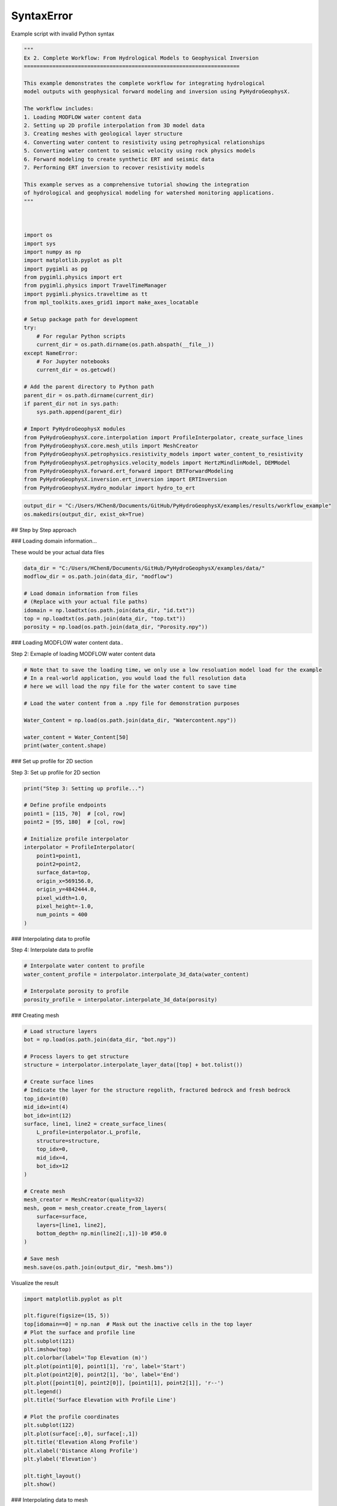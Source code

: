 
.. DO NOT EDIT.
.. THIS FILE WAS AUTOMATICALLY GENERATED BY SPHINX-GALLERY.
.. TO MAKE CHANGES, EDIT THE SOURCE PYTHON FILE:
.. "auto_examples\Ex2_workflow.py"
.. LINE NUMBERS ARE GIVEN BELOW.

.. only:: html

    .. note::
        :class: sphx-glr-download-link-note

        :ref:`Go to the end <sphx_glr_download_auto_examples_Ex2_workflow.py>`
        to download the full example code.

.. rst-class:: sphx-glr-example-title

.. _sphx_glr_auto_examples_Ex2_workflow.py:


SyntaxError
===========

Example script with invalid Python syntax

.. GENERATED FROM PYTHON SOURCE LINES 1-56

.. code-block:: Python

    """
    Ex 2. Complete Workflow: From Hydrological Models to Geophysical Inversion
    ====================================================================

    This example demonstrates the complete workflow for integrating hydrological 
    model outputs with geophysical forward modeling and inversion using PyHydroGeophysX.

    The workflow includes:
    1. Loading MODFLOW water content data
    2. Setting up 2D profile interpolation from 3D model data
    3. Creating meshes with geological layer structure
    4. Converting water content to resistivity using petrophysical relationships
    5. Converting water content to seismic velocity using rock physics models
    6. Forward modeling to create synthetic ERT and seismic data
    7. Performing ERT inversion to recover resistivity models

    This example serves as a comprehensive tutorial showing the integration
    of hydrological and geophysical modeling for watershed monitoring applications.
    """



    import os
    import sys
    import numpy as np
    import matplotlib.pyplot as plt
    import pygimli as pg
    from pygimli.physics import ert
    from pygimli.physics import TravelTimeManager
    import pygimli.physics.traveltime as tt
    from mpl_toolkits.axes_grid1 import make_axes_locatable

    # Setup package path for development
    try:
        # For regular Python scripts
        current_dir = os.path.dirname(os.path.abspath(__file__))
    except NameError:
        # For Jupyter notebooks
        current_dir = os.getcwd()

    # Add the parent directory to Python path
    parent_dir = os.path.dirname(current_dir)
    if parent_dir not in sys.path:
        sys.path.append(parent_dir)

    # Import PyHydroGeophysX modules
    from PyHydroGeophysX.core.interpolation import ProfileInterpolator, create_surface_lines
    from PyHydroGeophysX.core.mesh_utils import MeshCreator
    from PyHydroGeophysX.petrophysics.resistivity_models import water_content_to_resistivity
    from PyHydroGeophysX.petrophysics.velocity_models import HertzMindlinModel, DEMModel
    from PyHydroGeophysX.forward.ert_forward import ERTForwardModeling
    from PyHydroGeophysX.inversion.ert_inversion import ERTInversion
    from PyHydroGeophysX.Hydro_modular import hydro_to_ert



.. GENERATED FROM PYTHON SOURCE LINES 57-60

.. code-block:: Python

    output_dir = "C:/Users/HChen8/Documents/GitHub/PyHydroGeophysX/examples/results/workflow_example"
    os.makedirs(output_dir, exist_ok=True)


.. GENERATED FROM PYTHON SOURCE LINES 61-62

## Step by Step approach

.. GENERATED FROM PYTHON SOURCE LINES 64-65

### Loading domain information...

.. GENERATED FROM PYTHON SOURCE LINES 67-68

These would be your actual data files

.. GENERATED FROM PYTHON SOURCE LINES 68-77

.. code-block:: Python

    data_dir = "C:/Users/HChen8/Documents/GitHub/PyHydroGeophysX/examples/data/"
    modflow_dir = os.path.join(data_dir, "modflow")

    # Load domain information from files
    # (Replace with your actual file paths)
    idomain = np.loadtxt(os.path.join(data_dir, "id.txt"))
    top = np.loadtxt(os.path.join(data_dir, "top.txt"))
    porosity = np.load(os.path.join(data_dir, "Porosity.npy"))


.. GENERATED FROM PYTHON SOURCE LINES 78-79

### Loading MODFLOW water content data..

.. GENERATED FROM PYTHON SOURCE LINES 81-82

Step 2: Exmaple of loading MODFLOW water content data

.. GENERATED FROM PYTHON SOURCE LINES 82-95

.. code-block:: Python



    # Note that to save the loading time, we only use a low resoluation model load for the example
    # In a real-world application, you would load the full resolution data
    # here we will load the npy file for the water content to save time

    # Load the water content from a .npy file for demonstration purposes

    Water_Content = np.load(os.path.join(data_dir, "Watercontent.npy"))

    water_content = Water_Content[50]
    print(water_content.shape)


.. GENERATED FROM PYTHON SOURCE LINES 96-97

### Set up profile for 2D section

.. GENERATED FROM PYTHON SOURCE LINES 99-100

Step 3: Set up profile for 2D section

.. GENERATED FROM PYTHON SOURCE LINES 100-118

.. code-block:: Python

    print("Step 3: Setting up profile...")

    # Define profile endpoints
    point1 = [115, 70]  # [col, row]
    point2 = [95, 180]  # [col, row]

    # Initialize profile interpolator
    interpolator = ProfileInterpolator(
        point1=point1,
        point2=point2,
        surface_data=top,
        origin_x=569156.0,
        origin_y=4842444.0,
        pixel_width=1.0,
        pixel_height=-1.0,
        num_points = 400
    )


.. GENERATED FROM PYTHON SOURCE LINES 119-120

### Interpolating data to profile

.. GENERATED FROM PYTHON SOURCE LINES 122-123

Step 4: Interpolate data to profile

.. GENERATED FROM PYTHON SOURCE LINES 123-130

.. code-block:: Python


    # Interpolate water content to profile
    water_content_profile = interpolator.interpolate_3d_data(water_content)

    # Interpolate porosity to profile
    porosity_profile = interpolator.interpolate_3d_data(porosity)


.. GENERATED FROM PYTHON SOURCE LINES 131-132

### Creating mesh

.. GENERATED FROM PYTHON SOURCE LINES 134-165

.. code-block:: Python


    # Load structure layers
    bot = np.load(os.path.join(data_dir, "bot.npy"))

    # Process layers to get structure
    structure = interpolator.interpolate_layer_data([top] + bot.tolist())

    # Create surface lines
    # Indicate the layer for the structure regolith, fractured bedrock and fresh bedrock
    top_idx=int(0)
    mid_idx=int(4)
    bot_idx=int(12)
    surface, line1, line2 = create_surface_lines(
        L_profile=interpolator.L_profile,
        structure=structure,
        top_idx=0,
        mid_idx=4,
        bot_idx=12
    )

    # Create mesh
    mesh_creator = MeshCreator(quality=32)
    mesh, geom = mesh_creator.create_from_layers(
        surface=surface,
        layers=[line1, line2],
        bottom_depth= np.min(line2[:,1])-10 #50.0
    )

    # Save mesh
    mesh.save(os.path.join(output_dir, "mesh.bms"))


.. GENERATED FROM PYTHON SOURCE LINES 166-167

Visualize the result

.. GENERATED FROM PYTHON SOURCE LINES 167-191

.. code-block:: Python

    import matplotlib.pyplot as plt

    plt.figure(figsize=(15, 5))
    top[idomain==0] = np.nan  # Mask out the inactive cells in the top layer
    # Plot the surface and profile line
    plt.subplot(121)
    plt.imshow(top)
    plt.colorbar(label='Top Elevation (m)')
    plt.plot(point1[0], point1[1], 'ro', label='Start')
    plt.plot(point2[0], point2[1], 'bo', label='End')
    plt.plot([point1[0], point2[0]], [point1[1], point2[1]], 'r--')
    plt.legend()
    plt.title('Surface Elevation with Profile Line')

    # Plot the profile coordinates
    plt.subplot(122)
    plt.plot(surface[:,0], surface[:,1])
    plt.title('Elevation Along Profile')
    plt.xlabel('Distance Along Profile')
    plt.ylabel('Elevation')

    plt.tight_layout()
    plt.show()


.. GENERATED FROM PYTHON SOURCE LINES 192-193

### Interpolating data to mesh

.. GENERATED FROM PYTHON SOURCE LINES 195-196

Step 6: Interpolate data to mesh

.. GENERATED FROM PYTHON SOURCE LINES 196-231

.. code-block:: Python



    ID1 = porosity_profile.copy()
    ID1[:mid_idx] = 0 #regolith
    ID1[mid_idx:bot_idx] = 3 # fractured bedrock
    ID1[bot_idx:] = 2 # fresh bedrock

    # Get mesh centers and markers
    mesh_centers = np.array(mesh.cellCenters())
    mesh_markers = np.array(mesh.cellMarkers())

    # Interpolate porosity to mesh
    porosity_mesh = interpolator.interpolate_to_mesh(
        property_values=porosity_profile,
        depth_values=structure,
        mesh_x=mesh_centers[:, 0],
        mesh_y=mesh_centers[:, 1],
        mesh_markers=mesh_markers,
        ID=ID1, # Use ID1 to indicate the layers for interpolation
        layer_markers = [0,3,2],

    )

    # Interpolate water content to mesh
    wc_mesh = interpolator.interpolate_to_mesh(
        property_values=water_content_profile,
        depth_values=structure,
        mesh_x=mesh_centers[:, 0],
        mesh_y=mesh_centers[:, 1],
        mesh_markers=mesh_markers,
        ID=ID1, # Use ID1 to indicate the layers for interpolation
        layer_markers = [0,3,2],

    )


.. GENERATED FROM PYTHON SOURCE LINES 232-234

.. code-block:: Python

    ID1


.. GENERATED FROM PYTHON SOURCE LINES 235-307

.. code-block:: Python

    import matplotlib.pyplot as plt
    import matplotlib as mpl
    import numpy as np
    import pygimli as pg
    from palettable.cartocolors.diverging import Earth_7

    # Font settings for publication
    mpl.rcParams['font.family'] = 'Arial'
    mpl.rcParams['font.size'] = 12
    mpl.rcParams['axes.labelsize'] = 14
    mpl.rcParams['axes.titlesize'] = 14
    mpl.rcParams['xtick.labelsize'] = 12
    mpl.rcParams['ytick.labelsize'] = 12
    mpl.rcParams['legend.fontsize'] = 12
    mpl.rcParams['figure.dpi'] = 150

    # Preprocessing
    top_masked = np.copy(top)
    top_masked[idomain == 0] = np.nan
    saturation = wc_mesh / porosity_mesh
    ctcolor = Earth_7.mpl_colormap

    # Create 2x2 figure
    fig, axs = plt.subplots(2, 2, figsize=(14, 10))

    # --- Top Left: Surface elevation map ---
    im0 = axs[0, 0].imshow(top_masked, origin='lower', cmap='terrain')
    axs[0, 0].invert_yaxis()

    # Plot profile line and points
    axs[0, 0].plot(point1[0], point1[1], 'ro', label='Start')
    axs[0, 0].plot(point2[0], point2[1], 'bo', label='End')
    axs[0, 0].plot([point1[0], point2[0]], [point1[1], point2[1]], 'r--')

    # Remove ticks and axis borders
    axs[0, 0].set_xticks([])
    axs[0, 0].set_yticks([])
    for spine in axs[0, 0].spines.values():
        spine.set_visible(False)

    # Title and colorbar

    cbar0 = fig.colorbar(im0, ax=axs[0, 0], orientation='vertical', shrink=0.8)
    cbar0.set_label('Elevation (m)')
    axs[0, 0].legend(loc='upper right')

    # --- Top Right: Elevation profile ---
    axs[0, 1].plot(surface[:, 0], surface[:, 1], color='darkgreen')

    axs[0, 1].set_xlabel('Distance (m)')
    axs[0, 1].set_ylabel('Elevation (m)')
    axs[0, 1].grid(True)

    # --- Bottom Left: Porosity mesh ---
    pg.show(mesh, porosity_mesh,
            ax=axs[1, 0], orientation="vertical", cMap=ctcolor,
            cMin=0.05, cMax=0.45,
            xlabel="Distance (m)", ylabel="Elevation (m)",
            label='Porosity (-)', showColorBar=True)

    # --- Bottom Right: Saturation mesh ---
    pg.show(mesh, saturation,
            ax=axs[1, 1], orientation="vertical", cMap='Blues',
            cMin=0, cMax=1,
            xlabel="Distance (m)", ylabel="Elevation (m)",
            label='Saturation (-)', showColorBar=True)

    # Layout adjustment
    plt.tight_layout(pad=3)




.. GENERATED FROM PYTHON SOURCE LINES 308-312

.. code-block:: Python

    print("Water Content min/max:", np.min(wc_mesh), np.max(wc_mesh))
    print("Saturation min/max:", np.min(saturation), np.max(saturation))



.. GENERATED FROM PYTHON SOURCE LINES 313-314

### Calculating saturation

.. GENERATED FROM PYTHON SOURCE LINES 316-323

.. code-block:: Python



    # Ensure porosity is not zero to avoid division by zero
    porosity_safe = np.maximum(porosity_mesh, 0.01)
    saturation = np.clip(wc_mesh / porosity_safe, 0.0, 1.0)



.. GENERATED FROM PYTHON SOURCE LINES 324-325

### Converting to resistivity

.. GENERATED FROM PYTHON SOURCE LINES 327-371

.. code-block:: Python


    # Step 8: Convert to resistivity using petrophysical model


    marker_labels = [0, 3, 2] # top. mid, bottom layers (example values)
    rho_sat = [100, 500, 2400] # Saturated resistivity for each layer (example values)
    n = [2.2, 1.8, 2.5] # Cementation exponent for each layer (example values)
    sigma_s = [1/500, 0, 0] # Saturated resistivity of the surface conductivity see Chen & Niu, (2022) for each layer (example values)
    # Convert water content back to resistivity

    res_models = np.zeros_like(wc_mesh)  # Initialize an array for resistivity values

    mask = (mesh_markers == marker_labels[0])
    top_res = water_content_to_resistivity(
        wc_mesh[mask],                  # Water content values for this layer
        float(rho_sat[0]),              # Use a scalar value instead of an array
        float(n[0]),                    # Use a scalar value instead of an array
        porosity_mesh[mask],            # Porosity values for this layer
        sigma_s[0] # Use a scalar value
    )
    res_models[mask] = top_res

    mask = (mesh_markers == marker_labels[1])
    mid_res = water_content_to_resistivity(
        wc_mesh[mask],                  # Water content values for this layer
        float(rho_sat[1]),              # Use a scalar value instead of an array
        float(n[1]),                    # Use a scalar value instead of an array
        porosity_mesh[mask],            # Porosity values for this layer
        sigma_s[1]  # Use a scalar value
    )
    res_models[mask] = mid_res


    mask = (mesh_markers == marker_labels[2])
    bot_res = water_content_to_resistivity(
        wc_mesh[mask],                  # Water content values for this layer
        float(rho_sat[2]),              # Use a scalar value instead of an array
        float(n[2]),                    # Use a scalar value instead of an array
        porosity_mesh[mask],            # Porosity values for this layer
        sigma_s[2]
    )
    res_models[mask] = bot_res



.. GENERATED FROM PYTHON SOURCE LINES 372-376

.. code-block:: Python

    print(np.min(top_res), np.max(top_res))
    print(np.min(mid_res), np.max(mid_res))
    print(np.min(bot_res), np.max(bot_res))


.. GENERATED FROM PYTHON SOURCE LINES 377-378

### Converting to P wave velocity

.. GENERATED FROM PYTHON SOURCE LINES 380-381

Step 9: Convert to P wave velocity using petrophysical model

.. GENERATED FROM PYTHON SOURCE LINES 381-451

.. code-block:: Python



    # Initialize velocity models
    hm_model = HertzMindlinModel(critical_porosity=0.4, coordination_number=6.0)
    dem_model = DEMModel()

    # Initialize velocity model
    velocity_mesh = np.zeros_like(wc_mesh)




    top_mask = (mesh_markers == marker_labels[0])
    top_bulk_modulus = 30.0  # GPa
    top_shear_modulus = 20.0  # GPa
    top_mineral_density = 2650  # kg/m³
    top_depth = 1.0  # m

    # Get Vp values using Hertz-Mindlin model
    Vp_high, Vp_low = hm_model.calculate_velocity(
        porosity=porosity_mesh[top_mask],
        saturation=saturation[top_mask],
        bulk_modulus=top_bulk_modulus,
        shear_modulus=top_shear_modulus,
        mineral_density=top_mineral_density,
        depth=top_depth
    )

    # Use average of high and low bounds
    velocity_mesh[top_mask] = (Vp_high + Vp_low) / 2



    mid_mask = (mesh_markers == marker_labels[1])

    mid_bulk_modulus = 50.0  # GPa
    mid_shear_modulus = 35.0 # GPa
    mid_mineral_density = 2670  # kg/m³
    mid_aspect_ratio = 0.05

    # Get Vp values using DEM model
    _, _, Vp = dem_model.calculate_velocity(
        porosity=porosity_mesh[mid_mask],
        saturation=saturation[mid_mask],
        bulk_modulus=mid_bulk_modulus,
        shear_modulus=mid_shear_modulus,
        mineral_density=mid_mineral_density,
        aspect_ratio=mid_aspect_ratio
    )

    velocity_mesh[mid_mask] = Vp

    bot_mask = (mesh_markers == marker_labels[2])
    bot_bulk_modulus = 55  # GPa
    bot_shear_modulus = 50  # GPa
    bot_mineral_density = 2680  # kg/m³
    bot_aspect_ratio = 0.03

    # Get Vp values using DEM model
    _, _, Vp = dem_model.calculate_velocity(
        porosity=porosity_mesh[bot_mask],
        saturation=saturation[bot_mask],
        bulk_modulus=bot_bulk_modulus,
        shear_modulus=bot_shear_modulus,
        mineral_density=bot_mineral_density,
        aspect_ratio=bot_aspect_ratio
    )

    velocity_mesh[bot_mask] = Vp


.. GENERATED FROM PYTHON SOURCE LINES 452-456

.. code-block:: Python

    print(np.min(velocity_mesh[top_mask]), np.max(velocity_mesh[top_mask]))
    print(np.min(velocity_mesh[mid_mask]), np.max(velocity_mesh[mid_mask]))
    print(np.min(velocity_mesh[bot_mask]), np.max(velocity_mesh[bot_mask]))


.. GENERATED FROM PYTHON SOURCE LINES 457-486

.. code-block:: Python

    from palettable.lightbartlein.diverging import BlueDarkRed18_18
    fixed_cmap = BlueDarkRed18_18.mpl_colormap



    # --- Create figure with 1 row, 2 columns ---
    fig, axs = plt.subplots(1, 2, figsize=(14, 6))

    # --- Left: Resistivity with log scale ---
    pg.show(mesh, res_models, ax=axs[0], orientation="vertical",
            cMap=fixed_cmap, logScale=True, showColorBar=True,
            xlabel="Distance (m)", ylabel="Elevation (m)",
            label='Resistivity (Ω·m)', cMin=500, cMax=3000)


    # --- Right: P-wave velocity with fixed color scale ---
    pg.show(mesh, velocity_mesh, ax=axs[1], orientation="vertical",
            cMap=fixed_cmap, cMin=500, cMax=5000, showColorBar=True,
            xlabel="Distance (m)", ylabel="Elevation (m)",
            label='Velocity (m/s)')

    # --- Print value range for debugging ---
    print("Velocity range:", np.min(velocity_mesh), np.max(velocity_mesh))

    # --- Final layout ---
    plt.tight_layout(pad=3)

    plt.savefig(os.path.join(output_dir, "res_vel.tiff"), dpi=300)


.. GENERATED FROM PYTHON SOURCE LINES 487-488

### ERT forward modeling simulation

.. GENERATED FROM PYTHON SOURCE LINES 490-521

.. code-block:: Python




    xpos = np.linspace(15,15+72 - 1,72)
    ypos = np.interp(xpos,interpolator.L_profile,interpolator.surface_profile)
    pos = np.hstack((xpos.reshape(-1,1),ypos.reshape(-1,1)))

    schemeert = ert.createData(elecs=pos,schemeName='wa')

    # Step 10: Forward modeling to create synthetic ERT data

    mesh.setCellMarkers(np.ones(mesh.cellCount())*2)
    grid = pg.meshtools.appendTriangleBoundary(mesh, marker=1,
                                              xbound=100, ybound=100)

    fwd_operator = ERTForwardModeling(mesh=grid, data=schemeert)


    synth_data = schemeert.copy()
    fob = ert.ERTModelling()
    fob.setData(schemeert)
    fob.setMesh(grid)
    dr = fob.response(res_models)

    dr *= 1. + pg.randn(dr.size()) * 0.05
    ert_manager = ert.ERTManager(synth_data)
    synth_data['rhoa'] = dr
    synth_data['err'] = ert_manager.estimateError(synth_data, absoluteUError=0.0, relativeError=0.05)
    ert.showData(synth_data,  logscale=True)



.. GENERATED FROM PYTHON SOURCE LINES 522-523

################# Seismic data #####################

.. GENERATED FROM PYTHON SOURCE LINES 523-551

.. code-block:: Python


    print("Step 11: Creating seismic survey design...")

    numberGeophones = 72
    shotDistance = 5
    sensors = np.linspace(15,15 + 72 - 1, numberGeophones)
    scheme = pg.physics.traveltime.createRAData(sensors,shotDistance=shotDistance)



    for i in range(numberGeophones):
        minusx = np.abs(surface[:,0]-sensors[i])
        index = np.where(minusx== np.amin(minusx))
        new_x = surface[index,0]
        new_y = surface[index,1]
        pos[i, 0] = new_x
        pos[i, 1] = new_y


    scheme.setSensors(pos)


    mgr = TravelTimeManager()
    datasrt = mgr.simulate(slowness=1.0 / velocity_mesh, scheme=scheme, mesh=mesh,
                        noiseLevel=0.05, noiseAbs=0.00001, seed=1334
                        ,verbose=True)



.. GENERATED FROM PYTHON SOURCE LINES 552-628

.. code-block:: Python

    def drawFirstPicks(ax, data, tt=None, plotva=False, **kwargs):
        """Plot first arrivals as lines.
    
        Parameters
        ----------
        ax : matplotlib.axes
            axis to draw the lines in
        data : :gimliapi:`GIMLI::DataContainer`
            data containing shots ("s"), geophones ("g") and traveltimes ("t")
        tt : array, optional
            traveltimes to use instead of data("t")
        plotva : bool, optional
            plot apparent velocity instead of traveltimes
    
        Return
        ------
        ax : matplotlib.axes
            the modified axis
        """
        # Extract coordinates
        px = pg.x(data)
        gx = np.array([px[int(g)] for g in data("g")])
        sx = np.array([px[int(s)] for s in data("s")])
    
        # Get traveltimes
        if tt is None:
            tt = np.array(data("t"))
        if plotva:
            tt = np.absolute(gx - sx) / tt
    
        # Find unique source positions    
        uns = np.unique(sx)
    
        # Override kwargs with clean, minimalist style
        kwargs['color'] = 'black'
        kwargs['linestyle'] = '--'
        kwargs['linewidth'] = 0.9
        kwargs['marker'] = None  # No markers on the lines
    
        # Plot for each source
        for i, si in enumerate(uns):
            ti = tt[sx == si]
            gi = gx[sx == si]
            ii = gi.argsort()
        
            # Plot line
            ax.plot(gi[ii], ti[ii], **kwargs)
        
            # Add source marker as black square at top
            ax.plot(si, 0.0, 's', color='black', markersize=4, 
                    markeredgecolor='black', markeredgewidth=0.5)
    
        # Clean grid style
        ax.grid(True, linestyle='-', linewidth=0.2, color='lightgray')
    
        # Set proper axis labels with units
        if plotva:
            ax.set_ylabel("Apparent velocity (m s$^{-1}$)")
        else:
            ax.set_ylabel("Traveltime (s)")
    
        ax.set_xlabel("Distance (m)")
    

    

    
        # Invert y-axis for traveltimes
        ax.invert_yaxis()

        return ax

    # Usage
    fig, ax = plt.subplots(figsize=(3.5, 2.5), dpi=300) 
    drawFirstPicks(ax, datasrt)


.. GENERATED FROM PYTHON SOURCE LINES 629-683

.. code-block:: Python

    import numpy as np
    import matplotlib.pyplot as plt
    import pygimli as pg

    # Assume mesh, res_models, velocity_mesh, fixed_cmap, synth_data, datasrt, ert, drawFirstPicks are already defined

    # Create 2×2 axes
    fig, axs = plt.subplots(2, 2, figsize=(14, 10),
                            gridspec_kw={'hspace': 0.1, 'wspace': 0.4})

    # Flatten for easy indexing
    ax1, ax2, ax3, ax4 = axs.flatten()

    # --- Top left: Resistivity (log scale) ---
    pg.show(mesh, res_models, ax=ax1, orientation="vertical",
            cMap=fixed_cmap, logScale=True, showColorBar=True,
            xlabel="Distance (m)", ylabel="Elevation (m)",
            label='Resistivity (Ω·m)', cMin=100, cMax=3000)
    # Invert y (so elevation decreases downward)
    pg.viewer.mpl.drawSensors(ax1, schemeert.sensors(), diam=0.8,
                             facecolor='black', edgecolor='black')


    # --- Top right: P-wave velocity (fixed scale) ---
    pg.show(mesh, velocity_mesh, ax=ax2, orientation="vertical",
            cMap=fixed_cmap, cMin=500, cMax=5000, showColorBar=True,
            xlabel="Distance (m)", ylabel="Elevation (m)",
            label='Velocity (m/s)')
    pg.viewer.mpl.drawSensors(ax2, schemeert.sensors(), diam=0.8,
                             facecolor='black', edgecolor='black')


    # Print range for debugging
    print("Velocity range:", np.min(velocity_mesh), np.max(velocity_mesh))

    # --- Bottom left: Synthetic ERT data ---
    ert.showData(synth_data, logscale=True, ax=ax3, cMin=500, cMax=2000,cmap='jet')

    ax3.set_xlabel("Distance (m)")
    ax3.spines['top'].set_visible(False)
    ax3.spines['right'].set_visible(False)

    # --- Bottom right: First-break picks ---
    drawFirstPicks(ax=ax4, data=datasrt)

    ax4.set_xlabel("Distance (m)")
    ax4.set_ylabel("First arrival time (s)")
    ax4.spines['top'].set_visible(False)
    ax4.spines['right'].set_visible(False)

    plt.tight_layout()




.. GENERATED FROM PYTHON SOURCE LINES 684-685

### Run ERT inversion on synthetic data

.. GENERATED FROM PYTHON SOURCE LINES 685-699

.. code-block:: Python


    # using my code to the inversion

    # Create ERT inversion object
    inversion = ERTInversion(
        data_file=os.path.join(output_dir, "synthetic_data.dat"),
        lambda_val=10.0,
        method="cgls",
        use_gpu=True,
        max_iterations=10,
        lambda_rate= 1.0
    )
    inversion_result = inversion.run()


.. GENERATED FROM PYTHON SOURCE LINES 700-701

### Using Pygimili default to the inversion

.. GENERATED FROM PYTHON SOURCE LINES 701-704

.. code-block:: Python

    mgr = ert.ERTManager(os.path.join(output_dir, "synthetic_data.dat"))
    inv = mgr.invert(lam=10, verbose=True,quality=34)


.. GENERATED FROM PYTHON SOURCE LINES 705-731

.. code-block:: Python

    fig, axes = plt.subplots(1, 3, figsize=(10, 12))

    # True resistivity model
    ax1 = axes[0]
    cbar1 = pg.show(mesh, res_models, ax=ax1, cMap='jet', logScale=False, 
                  cMin=100, cMax=3000, label='Resistivity [Ohm-m]')
    ax1.set_title("True Resistivity Model")

    # Inverted model
    ax2 = axes[1]
    cbar2 = pg.show(inversion_result.mesh, inversion_result.final_model, ax=ax2, cMap='jet', logScale=False, 
                  cMin=100, cMax=3000, label='Resistivity [Ohm-m]',coverage=inversion_result.coverage>-1)
    ax2.set_title("Inverted Resistivity Model (Our Code)")

    ax3 = axes[2]
    cbar2 = pg.show(mgr.paraDomain, mgr.paraModel(), ax=ax3, cMap='jet', logScale=False, 
                  cMin=100, cMax=3000, label='Resistivity [Ohm-m]',coverage=mgr.coverage()>-1)
    ax3.set_title("Inverted Resistivity Model (Pygimli)")
    # Adjust layout
    plt.tight_layout()



    # The inversion results are almost same from this code and Pygimli default inversion.
    # the difference is that the chi2 value for stop inversion is not the same, we chose 1.5 while Pygimli is 1.0


.. GENERATED FROM PYTHON SOURCE LINES 732-733

## One step approach

.. GENERATED FROM PYTHON SOURCE LINES 735-736

### ERT one step from HM to GM

.. GENERATED FROM PYTHON SOURCE LINES 738-739

Set up directories

.. GENERATED FROM PYTHON SOURCE LINES 739-822

.. code-block:: Python

    output_dir = "C:/Users/HChen8/Documents/GitHub/PyHydroGeophysX/examples/results/hydro_to_ert_example"
    os.makedirs(output_dir, exist_ok=True)

    # Load your data
    data_dir = "C:/Users/HChen8/Documents/GitHub/PyHydroGeophysX/examples/"data/"
    idomain = np.loadtxt(os.path.join(data_dir, "id.txt"))
    top = np.loadtxt(os.path.join(data_dir, "top.txt"))
    porosity = np.load(os.path.join(data_dir, "Porosity.npy"))
    water_content = np.load(os.path.join(data_dir, "Watercontent.npy"))[50]  # Time step 50

    # Set up profile
    point1 = [115, 70]  
    point2 = [95, 180]  

    interpolator = ProfileInterpolator(
        point1=point1,
        point2=point2,
        surface_data=top,
        origin_x=569156.0,
        origin_y=4842444.0,
        pixel_width=1.0,
        pixel_height=-1.0,
        num_points=400
    )

    # Create mesh structure
    bot = np.load(os.path.join(data_dir, "bot.npy"))
    layer_idx = [0, 4, 12]  # Example indices for top, middle, and bottom layers
    structure = interpolator.interpolate_layer_data([top] + bot.tolist())
    surface, line1, line2 = create_surface_lines(
        L_profile=interpolator.L_profile,
        structure=structure,
        top_idx=layer_idx[0],
        mid_idx=layer_idx[1],
        bot_idx=layer_idx[2]
    )

    # Create mesh
    mesh_creator = MeshCreator(quality=32)
    mesh, geom = mesh_creator.create_from_layers(
        surface=surface,
        layers=[line1, line2],
        bottom_depth=np.min(line2[:,1])-10
    )

    # Define layer markers
    marker_labels = [0, 3, 2]  # top, middle, bottom layers

    # Define resistivity parameters for each layer
    rho_parameters = {
        'rho_sat': [100, 500, 2400],      # Saturated resistivity for each layer (Ohm-m)
        'n': [2.2, 1.8, 2.5],             # Cementation exponent for each layer
        'sigma_s': [1/500, 0, 0]          # Surface conductivity for each layer (S/m)
    }

    mesh_markers = np.array(mesh.cellMarkers())


    # Generate ERT response directly
    synth_data, res_model = hydro_to_ert(
        water_content=water_content,
        porosity=porosity,
        mesh=mesh,
        mesh_markers = mesh_markers,
        profile_interpolator=interpolator,
        layer_idx=layer_idx,
        structure = structure,
        marker_labels=marker_labels,
        rho_parameters=rho_parameters,
        electrode_spacing=1.0,
        electrode_start=15,
        num_electrodes=72,
        scheme_name='wa',
        noise_level=0.05,
        abs_error=0.0,
        rel_error=0.05,
        save_path=os.path.join(output_dir, "synthetic_ert_data.dat"),
        verbose=True,
        seed=42,
    )

    ert.showData(synth_data,  logscale=True)


.. GENERATED FROM PYTHON SOURCE LINES 823-824

### SRT one step from HM to GM

.. GENERATED FROM PYTHON SOURCE LINES 826-944

.. code-block:: Python

    import os
    import numpy as np
    import matplotlib.pyplot as plt
    import pygimli as pg

    # Import PyHydroGeophysX modules
    from PyHydroGeophysX.core.interpolation import ProfileInterpolator, create_surface_lines
    from PyHydroGeophysX.core.mesh_utils import MeshCreator
    from PyHydroGeophysX.Hydro_modular.hydro_to_srt import hydro_to_srt

    # 1. Set up output directory
    output_dir = "C:/Users/HChen8/Documents/GitHub/PyHydroGeophysX/examples/results/srt_example"
    os.makedirs(output_dir, exist_ok=True)

    # Load your data
    data_dir = "C:/Users/HChen8/Documents/GitHub/PyHydroGeophysX/examples/data/"
    idomain = np.loadtxt(os.path.join(data_dir, "id.txt"))
    top = np.loadtxt(os.path.join(data_dir, "top.txt"))
    porosity = np.load(os.path.join(data_dir, "Porosity.npy"))
    water_content = np.load(os.path.join(data_dir, "Watercontent.npy"))[50]  # Time step 50

    # Set up profile
    point1 = [115, 70]  
    point2 = [95, 180]  

    interpolator = ProfileInterpolator(
        point1=point1,
        point2=point2,
        surface_data=top,
        origin_x=569156.0,
        origin_y=4842444.0,
        pixel_width=1.0,
        pixel_height=-1.0,
        num_points=400
    )

    # Create mesh structure
    bot = np.load(os.path.join(data_dir, "bot.npy"))
    layer_idx = [0, 4, 12]  # Example indices for top, middle, and bottom layers
    structure = interpolator.interpolate_layer_data([top] + bot.tolist())
    surface, line1, line2 = create_surface_lines(
        L_profile=interpolator.L_profile,
        structure=structure,
        top_idx=layer_idx[0],
        mid_idx=layer_idx[1],
        bot_idx=layer_idx[2]
    )

    # Create mesh
    mesh_creator = MeshCreator(quality=32)
    mesh, geom = mesh_creator.create_from_layers(
        surface=surface,
        layers=[line1, line2],
        bottom_depth=np.min(line2[:,1])-10
    )

    # Define layer markers
    marker_labels = [0, 3, 2]  # top, middle, bottom layers

    # Rock physics parameters for each layer
    vel_parameters = {
        'top': {
            'bulk_modulus': 30.0,         # GPa
            'shear_modulus': 20.0,        # GPa
            'mineral_density': 2650,      # kg/m³
            'depth': 1.0                  # m
        },
        'mid': {
            'bulk_modulus': 50.0,         # GPa
            'shear_modulus': 35.0,        # GPa
            'mineral_density': 2670,      # kg/m³
            'aspect_ratio': 0.05          # Crack aspect ratio
        },
        'bot': {
            'bulk_modulus': 55.0,         # GPa
            'shear_modulus': 50.0,        # GPa
            'mineral_density': 2680,      # kg/m³
            'aspect_ratio': 0.03          # Crack aspect ratio
        }
    }
    mesh_markers = np.array(mesh.cellMarkers())
    # 13. Now we call hydro_to_srt with the pre-processed mesh values
    synth_data, velocity_mesh = hydro_to_srt(
        water_content=water_content,           # Use pre-interpolated mesh values
        porosity=porosity,          # Use pre-interpolated mesh values
        mesh=mesh,
        profile_interpolator=interpolator,
        layer_idx=layer_idx,
        structure = structure,
        marker_labels=marker_labels,
        vel_parameters=vel_parameters,
        sensor_spacing=1.0,              
        sensor_start=15.0,               
        num_sensors=72,                  
        shot_distance=5,                 
        noise_level=0.05,                
        noise_abs=0.00001,               
        save_path=os.path.join(output_dir, "synthetic_seismic_data.dat"),
        mesh_markers=mesh_markers,       # Pass the mesh markers directly
        verbose=True,
        seed=1334                        
    )

    # 14. Visualize the results
    from PyHydroGeophysX.forward.srt_forward import SeismicForwardModeling

    # Create a figure
    fig, axes = plt.subplots(2, 1, figsize=(10, 10))

    # Plot velocity model
    pg.show(mesh, velocity_mesh, ax=axes[0], cMap='jet', 
            cMin=500, cMax=5000, label='Velocity (m/s)',
            xlabel="Distance (m)", ylabel="Elevation (m)")

    # Plot first-arrival travel times
    SeismicForwardModeling.draw_first_picks(axes[1], synth_data)
    axes[1].set_title('Synthetic First-Arrival Travel Times')

    plt.tight_layout()

.. _sphx_glr_download_auto_examples_Ex2_workflow.py:

.. only:: html

  .. container:: sphx-glr-footer sphx-glr-footer-example

    .. container:: sphx-glr-download sphx-glr-download-jupyter

      :download:`Download Jupyter notebook: Ex2_workflow.ipynb <Ex2_workflow.ipynb>`

    .. container:: sphx-glr-download sphx-glr-download-python

      :download:`Download Python source code: Ex2_workflow.py <Ex2_workflow.py>`

    .. container:: sphx-glr-download sphx-glr-download-zip

      :download:`Download zipped: Ex2_workflow.zip <Ex2_workflow.zip>`


.. only:: html

 .. rst-class:: sphx-glr-signature

    `Gallery generated by Sphinx-Gallery <https://sphinx-gallery.github.io>`_
